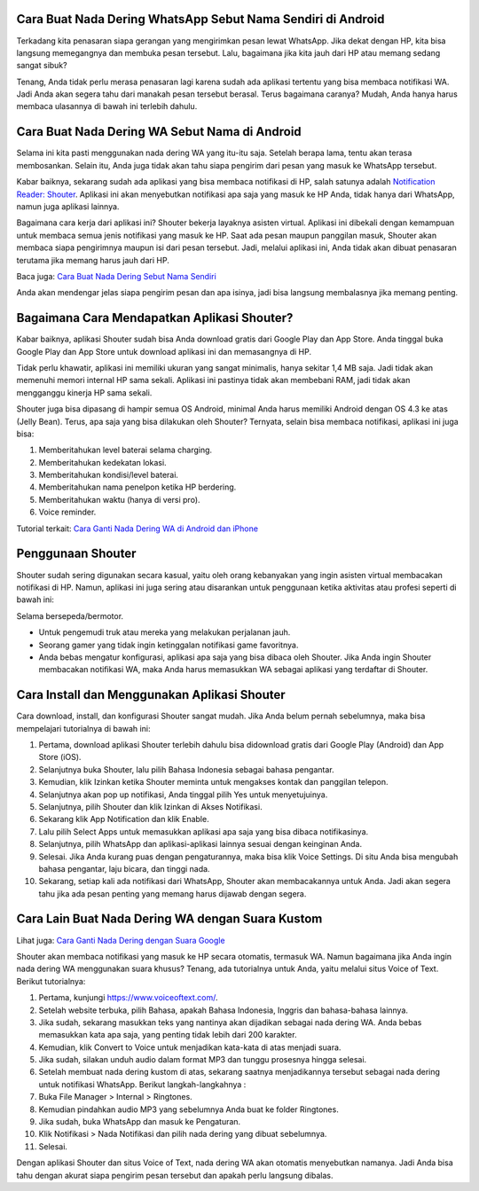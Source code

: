 .. Read the Docs Template documentation master file, created by
   sphinx-quickstart on Tue Aug 26 14:19:49 2014.
   You can adapt this file completely to your liking, but it should at least
   contain the root `toctree` directive.

Cara Buat Nada Dering WhatsApp Sebut Nama Sendiri di Android
==================

Terkadang kita penasaran siapa gerangan yang mengirimkan pesan lewat WhatsApp. Jika dekat dengan HP, kita bisa langsung memegangnya dan membuka pesan tersebut. Lalu, bagaimana jika kita jauh dari HP atau memang sedang sangat sibuk?

Tenang, Anda tidak perlu merasa penasaran lagi karena sudah ada aplikasi tertentu yang bisa membaca notifikasi WA. Jadi Anda akan segera tahu dari manakah pesan tersebut berasal. Terus bagaimana caranya? Mudah, Anda hanya harus membaca ulasannya di bawah ini terlebih dahulu.

Cara Buat Nada Dering WA Sebut Nama di Android
==================

Selama ini kita pasti menggunakan nada dering WA yang itu-itu saja. Setelah berapa lama, tentu akan terasa membosankan. Selain itu, Anda juga tidak akan tahu siapa pengirim dari pesan yang masuk ke WhatsApp tersebut.

Kabar baiknya, sekarang sudah ada aplikasi yang bisa membaca notifikasi di HP, salah satunya adalah `Notification Reader: Shouter <https://news.google.com/articles/CAIiEOxZHoTcvT1ZvNlC1m_sDr0qGQgEKhAIACoHCAowgoytCzCPl8UDMIa3rgc?uo=CAUiP2h0dHBzOi8vd3d3LmphbWJpbm93LmNvbS9uYWRhLWRlcmluZy13YS1zZWJ1dC1uYW1hLXBlbmdpcmltbnlhL9IBAA&hl=en-ID&gl=ID&ceid=ID%3Aen>`_. Aplikasi ini akan menyebutkan notifikasi apa saja yang masuk ke HP Anda, tidak hanya dari WhatsApp, namun juga aplikasi lainnya.

Bagaimana cara kerja dari aplikasi ini? Shouter bekerja layaknya asisten virtual. Aplikasi ini dibekali dengan kemampuan untuk membaca semua jenis notifikasi yang masuk ke HP. 
Saat ada pesan maupun panggilan masuk, Shouter akan membaca siapa pengirimnya maupun isi dari pesan tersebut. Jadi, melalui aplikasi ini, Anda tidak akan dibuat penasaran terutama jika memang harus jauh dari HP. 

Baca juga: `Cara Buat Nada Dering Sebut Nama Sendiri <https://www.dmo.or.id/cara-nada-dering-wa-menyebutkan-nama/>`_

Anda akan mendengar jelas siapa pengirim pesan dan apa isinya, jadi bisa langsung membalasnya jika memang penting.

Bagaimana Cara Mendapatkan Aplikasi Shouter?
==============================

Kabar baiknya, aplikasi Shouter sudah bisa Anda download gratis dari Google Play dan App Store. Anda tinggal buka Google Play dan App Store untuk download aplikasi ini dan memasangnya di HP.

Tidak perlu khawatir, aplikasi ini memiliki ukuran yang sangat minimalis, hanya sekitar 1,4 MB saja. Jadi tidak akan memenuhi memori internal HP sama sekali. Aplikasi ini pastinya tidak akan membebani RAM, jadi tidak akan mengganggu kinerja HP sama sekali. 

Shouter juga bisa dipasang di hampir semua OS Android, minimal Anda harus memiliki Android dengan OS 4.3 ke atas (Jelly Bean). Terus, apa saja yang bisa dilakukan oleh Shouter? Ternyata, selain bisa membaca notifikasi, aplikasi ini juga bisa:

1. Memberitahukan level baterai selama charging.
2. Memberitahukan kedekatan lokasi.
3. Memberitahukan kondisi/level baterai.
4. Memberitahukan nama penelpon ketika HP berdering.
5. Memberitahukan waktu (hanya di versi pro).
6. Voice reminder.

Tutorial terkait: `Cara Ganti Nada Dering WA di Android dan iPhone <https://news.google.com/articles/CAIiEIsuCQ7zNqQeLw0BYcHrODMqGQgEKhAIACoHCAowqNamCzCQ4b4DMPbKkAc?uo=CAUiN2h0dHBzOi8vd3d3LnBlbGl0YS5vci5pZC9jYXJhLW1lbmdnYW50aS1uYWRhLWRlcmluZy13YS_SAQA&hl=en-ID&gl=ID&ceid=ID%3Aen>`_

Penggunaan Shouter
==================

Shouter sudah sering digunakan secara kasual, yaitu oleh orang kebanyakan yang ingin asisten virtual membacakan notifikasi di HP. Namun, aplikasi ini juga sering atau disarankan untuk penggunaan ketika aktivitas atau profesi seperti di bawah ini:

Selama bersepeda/bermotor.

- Untuk pengemudi truk atau mereka yang melakukan perjalanan jauh.
- Seorang gamer yang tidak ingin ketinggalan notifikasi game favoritnya.
- Anda bebas mengatur konfigurasi, aplikasi apa saja yang bisa dibaca oleh Shouter. Jika Anda ingin Shouter membacakan notifikasi WA, maka Anda harus memasukkan WA sebagai aplikasi yang terdaftar di Shouter.

Cara Install dan Menggunakan Aplikasi Shouter
==================

Cara download, install, dan konfigurasi Shouter sangat mudah. Jika Anda belum pernah sebelumnya, maka bisa mempelajari tutorialnya di bawah ini:

1. Pertama, download aplikasi Shouter terlebih dahulu bisa didownload gratis dari Google Play (Android) dan App Store (iOS).
2. Selanjutnya buka Shouter, lalu pilih Bahasa Indonesia sebagai bahasa pengantar.
3. Kemudian, klik Izinkan ketika Shouter meminta untuk mengakses kontak dan panggilan telepon.
4. Selanjutnya akan pop up notifikasi, Anda tinggal pilih Yes untuk menyetujuinya.
5. Selanjutnya, pilih Shouter dan klik Izinkan di Akses Notifikasi.
6. Sekarang klik App Notification dan klik Enable.
7. Lalu pilih Select Apps untuk memasukkan aplikasi apa saja yang bisa dibaca notifikasinya.
8. Selanjutnya, pilih WhatsApp dan aplikasi-aplikasi lainnya sesuai dengan keinginan Anda.
9. Selesai. Jika Anda kurang puas dengan pengaturannya, maka bisa klik Voice Settings. Di situ Anda bisa mengubah bahasa pengantar, laju bicara, dan tinggi nada.
10. Sekarang, setiap kali ada notifikasi dari WhatsApp, Shouter akan membacakannya untuk Anda. Jadi akan segera tahu jika ada pesan penting yang memang harus dijawab dengan segera.

Cara Lain Buat Nada Dering WA dengan Suara Kustom
==================

Lihat juga: `Cara Ganti Nada Dering dengan Suara Google <https://www.autobild.co.id/2021/05/cara-ganti-nada-dering-wa-suara-google.html>`_

Shouter akan membaca notifikasi yang masuk ke HP secara otomatis, termasuk WA. Namun bagaimana jika Anda ingin nada dering WA menggunakan suara khusus? Tenang, ada tutorialnya untuk Anda, yaitu melalui situs Voice of Text. Berikut tutorialnya:

1. Pertama, kunjungi https://www.voiceoftext.com/. 
2. Setelah website terbuka, pilih Bahasa, apakah Bahasa Indonesia, Inggris dan bahasa-bahasa lainnya.
3. Jika sudah, sekarang masukkan teks yang nantinya akan dijadikan sebagai nada dering WA. Anda bebas memasukkan kata apa saja, yang penting tidak lebih dari 200 karakter.
4. Kemudian, klik Convert to Voice untuk menjadikan kata-kata di atas menjadi suara.
5. Jika sudah, silakan unduh audio dalam format MP3 dan tunggu prosesnya hingga selesai.
6. Setelah membuat nada dering kustom di atas, sekarang saatnya menjadikannya tersebut sebagai nada dering untuk notifikasi WhatsApp. Berikut langkah-langkahnya :
7. Buka File Manager > Internal > Ringtones.
8. Kemudian pindahkan audio MP3 yang sebelumnya Anda buat ke folder Ringtones.
9. Jika sudah, buka WhatsApp dan masuk ke Pengaturan.
10. Klik Notifikasi > Nada Notifikasi dan pilih nada dering yang dibuat sebelumnya.
11. Selesai.
 
Dengan aplikasi Shouter dan situs Voice of Text, nada dering WA akan otomatis menyebutkan namanya. Jadi Anda bisa tahu dengan akurat siapa pengirim pesan tersebut dan apakah perlu langsung dibalas.

